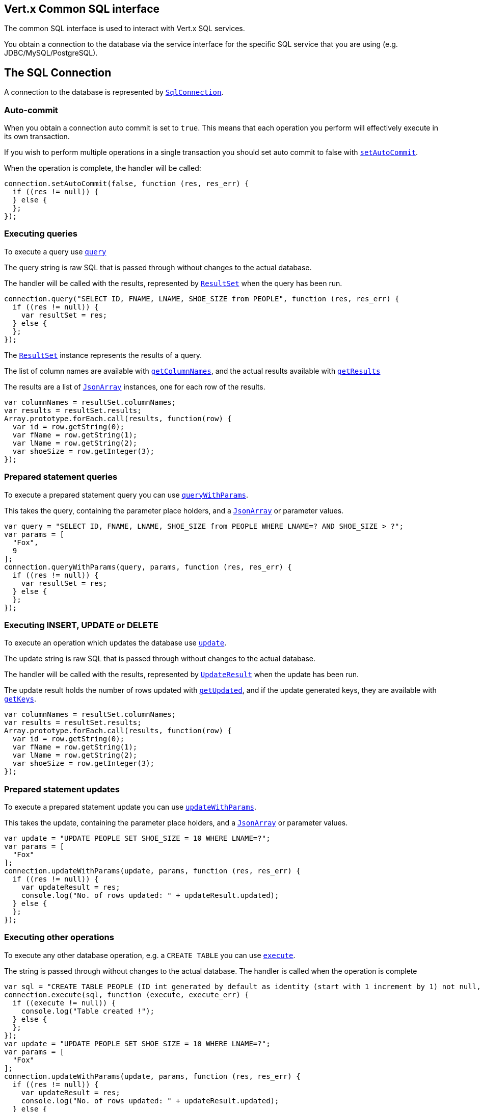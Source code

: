 == Vert.x Common SQL interface

The common SQL interface is used to interact with Vert.x SQL services.

You obtain a connection to the database via the service interface for the specific SQL service that you are using
(e.g. JDBC/MySQL/PostgreSQL).

== The SQL Connection

A connection to the database is represented by `link:jsdoc/sql_connection-SqlConnection.html[SqlConnection]`.

=== Auto-commit

When you obtain a connection auto commit is set to `true`. This means that each operation you perform will effectively
execute in its own transaction.

If you wish to perform multiple operations in a single transaction you should set auto commit to false with
`link:jsdoc/sql_connection-SqlConnection.html#setAutoCommit[setAutoCommit]`.

When the operation is complete, the handler will be called:

[source,java]
----
connection.setAutoCommit(false, function (res, res_err) {
  if ((res != null)) {
  } else {
  };
});

----

=== Executing queries

To execute a query use `link:jsdoc/sql_connection-SqlConnection.html#query[query]`

The query string is raw SQL that is passed through without changes to the actual database.

The handler will be called with the results, represented by `link:dataobject/ResultSet.html[ResultSet]` when the query has
been run.

[source,java]
----
connection.query("SELECT ID, FNAME, LNAME, SHOE_SIZE from PEOPLE", function (res, res_err) {
  if ((res != null)) {
    var resultSet = res;
  } else {
  };
});

----

The `link:dataobject/ResultSet.html[ResultSet]` instance represents the results of a query.

The list of column names are available with `link:dataobject/ResultSet.html#getColumnNames[getColumnNames]`, and the actual results
available with `link:dataobject/ResultSet.html#getResults[getResults]`

The results are a list of `link:jsdoc/json_array-JsonArray.html[JsonArray]` instances, one for each row of the results.

[source,java]
----
var columnNames = resultSet.columnNames;
var results = resultSet.results;
Array.prototype.forEach.call(results, function(row) {
  var id = row.getString(0);
  var fName = row.getString(1);
  var lName = row.getString(2);
  var shoeSize = row.getInteger(3);
});

----

=== Prepared statement queries

To execute a prepared statement query you can use
`link:jsdoc/sql_connection-SqlConnection.html#queryWithParams[queryWithParams]`.

This takes the query, containing the parameter place holders, and a `link:jsdoc/json_array-JsonArray.html[JsonArray]` or parameter
values.

[source,java]
----
var query = "SELECT ID, FNAME, LNAME, SHOE_SIZE from PEOPLE WHERE LNAME=? AND SHOE_SIZE > ?";
var params = [
  "Fox",
  9
];
connection.queryWithParams(query, params, function (res, res_err) {
  if ((res != null)) {
    var resultSet = res;
  } else {
  };
});

----

=== Executing INSERT, UPDATE or DELETE

To execute an operation which updates the database use `link:jsdoc/sql_connection-SqlConnection.html#update[update]`.

The update string is raw SQL that is passed through without changes to the actual database.

The handler will be called with the results, represented by `link:dataobject/UpdateResult.html[UpdateResult]` when the update has
been run.

The update result holds the number of rows updated with `link:dataobject/UpdateResult.html#getUpdated[getUpdated]`, and
if the update generated keys, they are available with `link:dataobject/UpdateResult.html#getKeys[getKeys]`.

[source,java]
----
var columnNames = resultSet.columnNames;
var results = resultSet.results;
Array.prototype.forEach.call(results, function(row) {
  var id = row.getString(0);
  var fName = row.getString(1);
  var lName = row.getString(2);
  var shoeSize = row.getInteger(3);
});

----

=== Prepared statement updates

To execute a prepared statement update you can use
`link:jsdoc/sql_connection-SqlConnection.html#updateWithParams[updateWithParams]`.

This takes the update, containing the parameter place holders, and a `link:jsdoc/json_array-JsonArray.html[JsonArray]` or parameter
values.

[source,java]
----
var update = "UPDATE PEOPLE SET SHOE_SIZE = 10 WHERE LNAME=?";
var params = [
  "Fox"
];
connection.updateWithParams(update, params, function (res, res_err) {
  if ((res != null)) {
    var updateResult = res;
    console.log("No. of rows updated: " + updateResult.updated);
  } else {
  };
});

----

=== Executing other operations

To execute any other database operation, e.g. a `CREATE TABLE` you can use
`link:jsdoc/sql_connection-SqlConnection.html#execute[execute]`.

The string is passed through without changes to the actual database. The handler is called when the operation
is complete

[source,java]
----
var sql = "CREATE TABLE PEOPLE (ID int generated by default as identity (start with 1 increment by 1) not null,FNAME varchar(255), LNAME varchar(255), SHOE_SIZE int);";
connection.execute(sql, function (execute, execute_err) {
  if ((execute != null)) {
    console.log("Table created !");
  } else {
  };
});
var update = "UPDATE PEOPLE SET SHOE_SIZE = 10 WHERE LNAME=?";
var params = [
  "Fox"
];
connection.updateWithParams(update, params, function (res, res_err) {
  if ((res != null)) {
    var updateResult = res;
    console.log("No. of rows updated: " + updateResult.updated);
  } else {
  };
});

----

=== Using transactions

To use transactions first set auto-commit to false with `link:jsdoc/sql_connection-SqlConnection.html#setAutoCommit[setAutoCommit]`.

You then do your transactional operations and when you want to commit or rollback use
`link:jsdoc/sql_connection-SqlConnection.html#commit[commit]` or
`link:jsdoc/sql_connection-SqlConnection.html#rollback[rollback]`.

Once the commit/rollback is complete the handler will be called and the next transaction will be automatically started.

[source,java]
----
connection.commit(function (res, res_err) {
  if ((res != null)) {
  } else {
  };
});

----

=== Closing connections

When you've done with the connection you should return it to the pool with `link:jsdoc/sql_connection-SqlConnection.html#close[close]`.